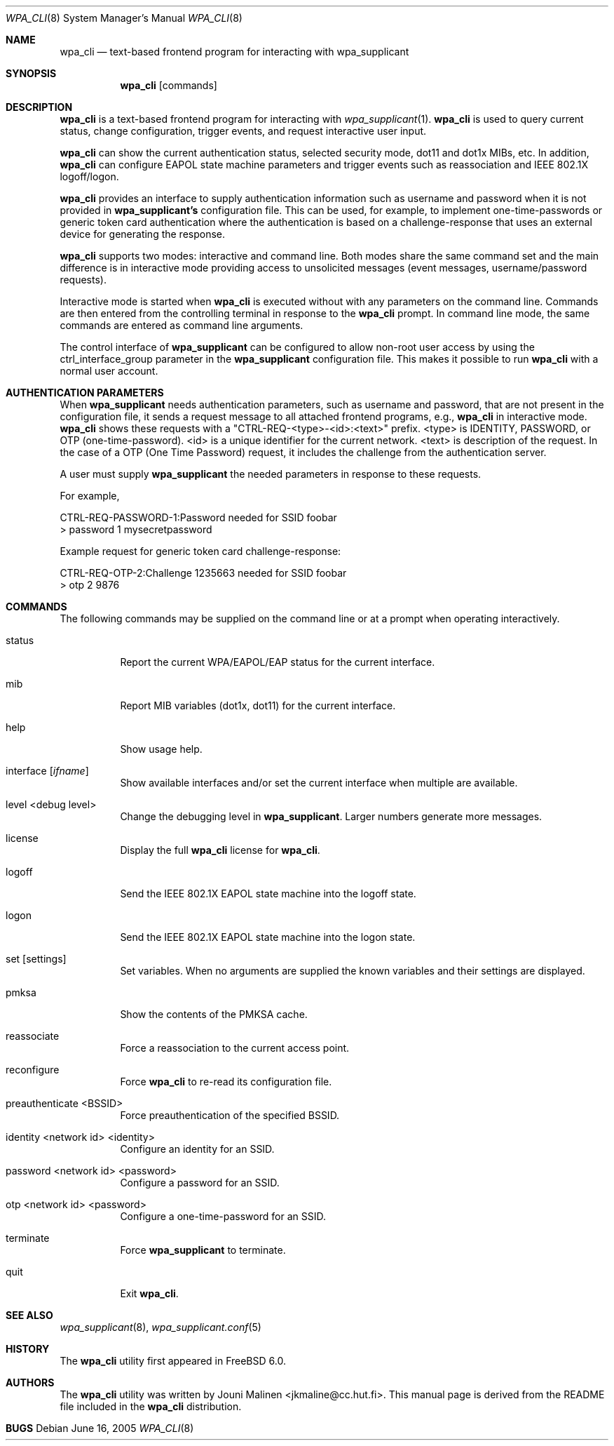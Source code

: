 .\" Copyright (c) 2005 Sam Leffler <sam@errno.com>
.\" All rights reserved.
.\"
.\" Redistribution and use in source and binary forms, with or without
.\" modification, are permitted provided that the following conditions
.\" are met:
.\" 1. Redistributions of source code must retain the above copyright
.\"    notice, this list of conditions and the following disclaimer.
.\" 2. Redistributions in binary form must reproduce the above copyright
.\"    notice, this list of conditions and the following disclaimer in the
.\"    documentation and/or other materials provided with the distribution.
.\"
.\" THIS SOFTWARE IS PROVIDED BY THE AUTHOR AND CONTRIBUTORS ``AS IS'' AND
.\" ANY EXPRESS OR IMPLIED WARRANTIES, INCLUDING, BUT NOT LIMITED TO, THE
.\" IMPLIED WARRANTIES OF MERCHANTABILITY AND FITNESS FOR A PARTICULAR PURPOSE
.\" ARE DISCLAIMED.  IN NO EVENT SHALL THE AUTHOR OR CONTRIBUTORS BE LIABLE
.\" FOR ANY DIRECT, INDIRECT, INCIDENTAL, SPECIAL, EXEMPLARY, OR CONSEQUENTIAL
.\" DAMAGES (INCLUDING, BUT NOT LIMITED TO, PROCUREMENT OF SUBSTITUTE GOODS
.\" OR SERVICES; LOSS OF USE, DATA, OR PROFITS; OR BUSINESS INTERRUPTION)
.\" HOWEVER CAUSED AND ON ANY THEORY OF LIABILITY, WHETHER IN CONTRACT, STRICT
.\" LIABILITY, OR TORT (INCLUDING NEGLIGENCE OR OTHERWISE) ARISING IN ANY WAY
.\" OUT OF THE USE OF THIS SOFTWARE, EVEN IF ADVISED OF THE POSSIBILITY OF
.\" SUCH DAMAGE.
.\"
.\" $FreeBSD$
.\"
.Dd June 16, 2005
.Dt WPA_CLI 8
.Os
.Sh NAME
.Nm wpa_cli
.Nd "text-based frontend program for interacting with wpa_supplicant"
.Sh SYNOPSIS
.Nm
.Op commands
.Sh DESCRIPTION
.Nm
is a text-based frontend program for interacting with
.Xr wpa_supplicant 1 .
.Nm
is used to query current status,
change configuration,
trigger events,
and
request interactive user input.
.Pp
.Nm
can show the
current authentication status,
selected security
mode, dot11 and dot1x MIBs, etc.
In addition, 
.Nm
can configure EAPOL state machine
parameters and trigger events such as reassociation
and IEEE 802.1X logoff/logon.
.Pp
.Nm
provides an interface to supply authentication information
such as username and password when it is not provided in 
.Nm wpa_supplicant's
configuration file.
This can be used, for example, to implement
one-time-passwords or generic token card
authentication where the authentication is based on a
challenge-response that uses an external device for generating the
response.
.Pp
.Nm
supports two modes: interactive and command line.
Both modes share the same command set and the main difference
is in interactive mode providing access to unsolicited messages
(event messages, username/password requests).
.Pp
Interactive mode is started when
.Nm
is executed without with any parameters on the command line.
Commands are then entered from the controlling terminal in
response to the
.Nm
prompt.
In command line mode, the same commands are
entered as command line arguments.
.Pp
The control interface of
.Nm wpa_supplicant
can be configured to allow
non-root user access by using the
ctrl_interface_group parameter
in the
.Nm wpa_supplicant
configuration file.
This makes it possible to run 
.Nm
with a normal user account.
.Sh AUTHENTICATION PARAMETERS
.Pp
When
.Nm wpa_supplicant
needs authentication parameters, such as username and password,
that are not present in the configuration file, it sends a
request message to all attached frontend programs, e.g., 
.Nm
in interactive mode.
.Nm
shows these requests with a
"CTRL-REQ-<type>-<id>:<text>" prefix.
<type> is IDENTITY, PASSWORD, or OTP (one-time-password).
<id> is a unique identifier for the current network.
<text> is description of the request.
In the case of a OTP (One Time Password) request, 
it includes the challenge from the authentication server.
.Pp
A user must supply 
.Nm wpa_supplicant
the needed parameters in response to these requests.
.Pp
For example,
.Bd -literal
CTRL-REQ-PASSWORD-1:Password needed for SSID foobar
> password 1 mysecretpassword

Example request for generic token card challenge-response:

CTRL-REQ-OTP-2:Challenge 1235663 needed for SSID foobar
> otp 2 9876
.Ed
.Sh COMMANDS
The following commands may be supplied on the command line
or at a prompt when operating interactively.
.Bl -tag -width indent
.It status
Report the current WPA/EAPOL/EAP status for the current interface.
.It mib
Report MIB variables (dot1x, dot11) for the current interface.
.It help
Show usage help.
.It interface [ Ar ifname ]
Show available interfaces and/or set the current interface
when multiple are available.
.It level <debug level>
Change the debugging level in
.Nm wpa_supplicant .
Larger numbers generate more messages.
.It license
Display the full
.Nm
license for
.Nm .
.It logoff
Send the IEEE 802.1X EAPOL state machine into the logoff state.
.It logon
Send the IEEE 802.1X EAPOL state machine into the logon state.
.It set [ settings ]
Set variables.
When no arguments are supplied the known variables and their settings
are displayed.
.It pmksa
Show the contents of the PMKSA cache.
.It reassociate
Force a reassociation to the current access point.
.It reconfigure
Force 
.Nm
to re-read its configuration file.
.It preauthenticate <BSSID>
Force preauthentication of the specified BSSID.
.It identity <network id> <identity>
Configure an identity for an SSID.
.It password <network id> <password>
Configure a password for an SSID.
.It otp <network id> <password>
Configure a one-time-password for an SSID.
.It terminate
Force
.Nm wpa_supplicant
to terminate.
.It quit
Exit
.Nm .
.El
.Sh SEE ALSO
.Xr wpa_supplicant 8 ,
.Xr wpa_supplicant.conf 5
.Sh HISTORY
The
.Nm
utility first appeared in
.Fx 6.0 .
.Sh AUTHORS
The
.Nm
utility was written by
.An Jouni Malinen Aq jkmaline@cc.hut.fi .
This manual page is derived from the README file included in the
.Nm
distribution.
.Sh BUGS
